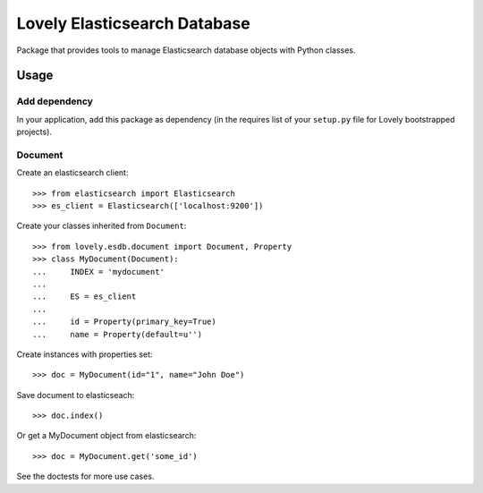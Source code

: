 =============================
Lovely Elasticsearch Database
=============================

Package that provides tools to manage Elasticsearch database objects with
Python classes.

Usage
=====

Add dependency
--------------

In your application, add this package as dependency (in the requires list of
your ``setup.py`` file for Lovely bootstrapped projects).

Document
--------

Create an elasticsearch client::

    >>> from elasticsearch import Elasticsearch
    >>> es_client = Elasticsearch(['localhost:9200'])

Create your classes inherited from ``Document``::

    >>> from lovely.esdb.document import Document, Property
    >>> class MyDocument(Document):
    ...     INDEX = 'mydocument'
    ...
    ...     ES = es_client
    ...
    ...     id = Property(primary_key=True)
    ...     name = Property(default=u'')

Create instances with properties set::

    >>> doc = MyDocument(id="1", name="John Doe")

Save document to elasticseach::

    >>> doc.index()

Or get a MyDocument object from elasticsearch::

    >>> doc = MyDocument.get('some_id')

See the doctests for more use cases.
